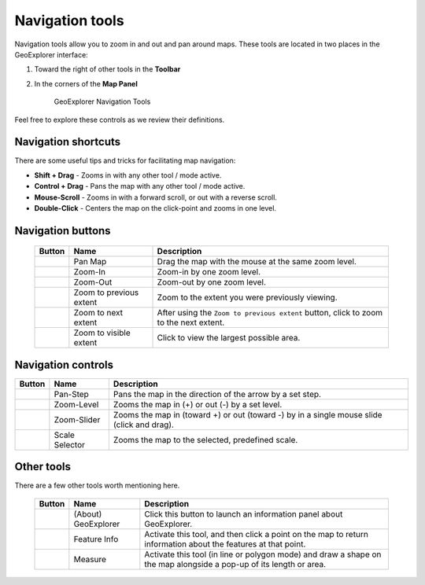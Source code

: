 .. _geoexplorer.navigation:

Navigation tools
================

Navigation tools allow you to zoom in and out and pan around maps. These tools are located in two places in the GeoExplorer interface:

#. Toward the right of other tools in the **Toolbar**
#. In the corners of the **Map Panel** 

   .. figure:: img/gx_navtools.png

      GeoExplorer Navigation Tools

Feel free to explore these controls as we review their definitions.

Navigation shortcuts
--------------------

There are some useful tips and tricks for facilitating map navigation:

* **Shift + Drag** - Zooms in with any other tool / mode active.
* **Control + Drag** - Pans the map with any other tool / mode active.
* **Mouse-Scroll** - Zooms in with a forward scroll, or out with a reverse scroll.
* **Double-Click** - Centers the map on the click-point and zooms in one level.
        
Navigation buttons
------------------

 .. list-table::
    :header-rows: 1

    * - Button
      - Name
      - Description
    * - .. image:: img/gx_icon_pan.png         
      - Pan Map
      - Drag the map with the mouse at the same zoom level.
    * - .. image:: img/gx_icon_zoomin.png
      - Zoom-In
      - Zoom-in by one zoom level.
    * - .. image:: img/gx_icon_zoomout.png
      - Zoom-Out
      - Zoom-out by one zoom level.   
    * - .. image:: img/gx_icon_zoomprev.png
      - Zoom to previous extent
      - Zoom to the extent you were previously viewing.
    * - .. image:: img/gx_icon_zoomnext.png
      - Zoom to next extent
      - After using the ``Zoom to previous extent`` button, click to zoom to the next extent.
    * - .. image:: img/gx_icon_zoomfull.png
      - Zoom to visible extent
      - Click to view the largest possible area.

Navigation controls
-------------------

.. list-table::
   :header-rows: 1

   * - Button
     - Name
     - Description
   * - .. image:: img/gx_icon_pansteps.png
     - Pan-Step
     - Pans the map in the direction of the arrow by a set step.
   * - .. image:: img/gx_icon_zoomsteps.png
     - Zoom-Level
     - Zooms the map in (+) or out (-) by a set level.
   * - .. image:: img/gx_icon_slider.png
     - Zoom-Slider
     - Zooms the map in (toward +) or out (toward -) by in a single mouse slide (click and drag).
   * - .. image:: img/gx_icon_scaleselect.png
     - Scale Selector
     - Zooms the map to the selected, predefined scale.

Other tools
-----------

There are a few other tools worth mentioning here.

 .. list-table::
   :header-rows: 1

   * - Button
     - Name
     - Description
   * - .. image:: img/gx_icon_about.png         
     - (About) GeoExplorer
     - Click this button to launch an information panel about GeoExplorer. 
   * - .. image:: img/gx_icon_featureinfo.png         
     - Feature Info
     - Activate this tool, and then click a point on the map to return information about the features at that point. 
   * - .. image:: img/gx_icon_measure.png         
     - Measure
     - Activate this tool (in line or polygon mode) and draw a shape on the map alongside a pop-up of its length or area.

